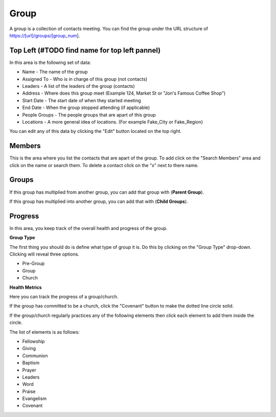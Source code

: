 Group
=====

A group is a collection of contacts meeting.  You can find the group under the URL structure of https://[url]/groups/[group_num].

Top Left (#TODO find name for top left pannel)
-----------------------------------------------

In this area is the following set of data:

* Name - The name of the group
* Assigned To - Who is in charge of this group (not contacts)
* Leaders - A list of the leaders of the group (contacts) 
* Address - Where does this group meet (Example 124, Market St or "Jon's Famous Coffee Shop")
* Start Date - The start date of when they started meeting
* End Date - When the group stopped attending (if applicable)
* People Groups - The people groups that are apart of this group
* Locations - A more general idea of locations. (For example Fake_City or Fake_Region)

You can edit any of this data by clicking the "Edit" button located on the top right.

Members
-------

This is the area where you list the contacts that are apart of the group. To add click on the "Search Members" area and click on the name or search them.  To delete a contact click on the "x" next to there name.

Groups
------

If this group has multiplied from another group, you can add that group with (**Parent Group**).

If this group has multiplied into another group, you can add that with (**Child Groups**).

Progress
--------

In this area, you keep track of the overall health and progress of the group. 

**Group Type**

The first thing you should do is define what type of group it is. Do this by clicking on the "Group Type" drop-down. Clicking will reveal three options.

* Pre-Group
* Group
* Church

**Health Metrics**

Here you can track the progress of a group/church.

If the group has committed to be a church, click the "Covenant" button to make the dotted line circle solid.

If the group/church regularly practices any of the following elements then click each element to add them inside the circle.

The list of elements is as follows:

* Fellowship
* Giving
* Communion
* Baptism
* Prayer
* Leaders
* Word
* Praise
* Evangelism
* Covenant
